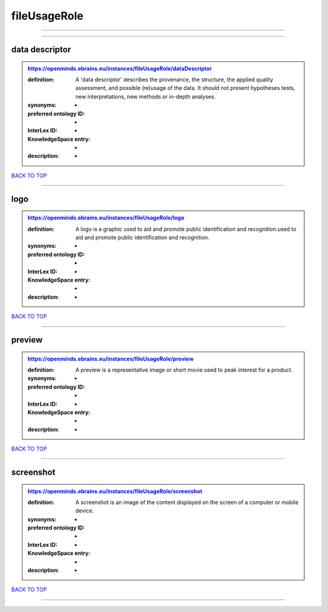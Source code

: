 #############
fileUsageRole
#############

------------

------------

data descriptor
---------------

.. admonition:: https://openminds.ebrains.eu/instances/fileUsageRole/dataDescriptor

   :definition: A 'data descriptor' describes the provenance, the structure, the applied quality assessment, and possible (re)usage of the data. It should not present hypotheses tests, new interpretations, new methods or in-depth analyses.
   :synonyms: -
   :preferred ontology ID: -
   :InterLex ID: -
   :KnowledgeSpace entry: -
   :description: -

`BACK TO TOP <fileUsageRole_>`_

------------

logo
----

.. admonition:: https://openminds.ebrains.eu/instances/fileUsageRole/logo

   :definition: A logo is a graphic used to aid and promote public identification and recognition.used to aid and promote public identification and recognition.
   :synonyms: -
   :preferred ontology ID: -
   :InterLex ID: -
   :KnowledgeSpace entry: -
   :description: -

`BACK TO TOP <fileUsageRole_>`_

------------

preview
-------

.. admonition:: https://openminds.ebrains.eu/instances/fileUsageRole/preview

   :definition: A preview is a representative image or short movie used to peak interest for a product.
   :synonyms: -
   :preferred ontology ID: -
   :InterLex ID: -
   :KnowledgeSpace entry: -
   :description: -

`BACK TO TOP <fileUsageRole_>`_

------------

screenshot
----------

.. admonition:: https://openminds.ebrains.eu/instances/fileUsageRole/screenshot

   :definition: A screenshot is an image of the content displayed on the screen of a computer or mobile device.
   :synonyms: -
   :preferred ontology ID: -
   :InterLex ID: -
   :KnowledgeSpace entry: -
   :description: -

`BACK TO TOP <fileUsageRole_>`_

------------

